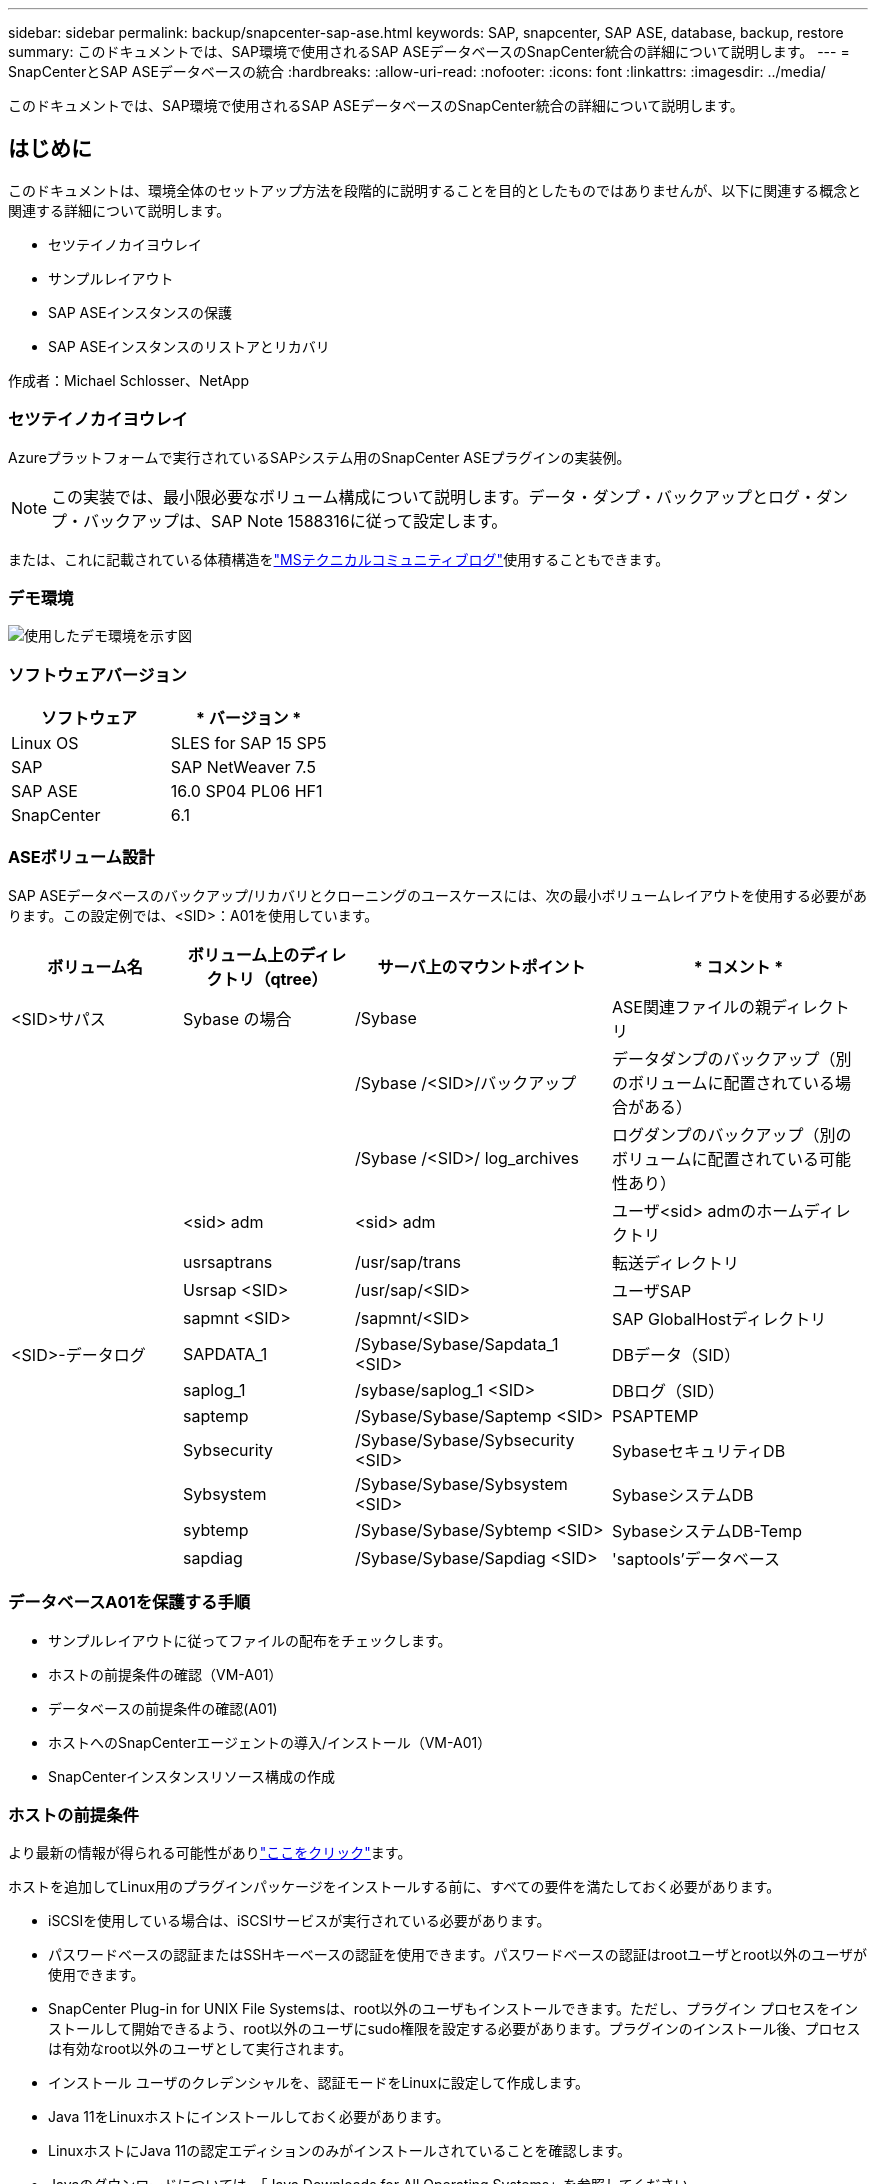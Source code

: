 ---
sidebar: sidebar 
permalink: backup/snapcenter-sap-ase.html 
keywords: SAP, snapcenter, SAP ASE, database, backup, restore 
summary: このドキュメントでは、SAP環境で使用されるSAP ASEデータベースのSnapCenter統合の詳細について説明します。 
---
= SnapCenterとSAP ASEデータベースの統合
:hardbreaks:
:allow-uri-read: 
:nofooter: 
:icons: font
:linkattrs: 
:imagesdir: ../media/


[role="lead"]
このドキュメントでは、SAP環境で使用されるSAP ASEデータベースのSnapCenter統合の詳細について説明します。



== はじめに

このドキュメントは、環境全体のセットアップ方法を段階的に説明することを目的としたものではありませんが、以下に関連する概念と関連する詳細について説明します。

* セツテイノカイヨウレイ
* サンプルレイアウト
* SAP ASEインスタンスの保護
* SAP ASEインスタンスのリストアとリカバリ


作成者：Michael Schlosser、NetApp



=== セツテイノカイヨウレイ

Azureプラットフォームで実行されているSAPシステム用のSnapCenter ASEプラグインの実装例。


NOTE: この実装では、最小限必要なボリューム構成について説明します。データ・ダンプ・バックアップとログ・ダンプ・バックアップは、SAP Note 1588316に従って設定します。

または、これに記載されている体積構造をlink:https://techcommunity.microsoft.com/blog/sapapplications/sap-ase-16-0-on-azure-netapp-files-for-sap-workloads-on-sles15/3729496["MSテクニカルコミュニティブログ"]使用することもできます。



=== デモ環境

image:sc-sap-ase-image01.png["使用したデモ環境を示す図"]



=== ソフトウェアバージョン

[cols="50%, 50%"]
|===
| *ソフトウェア* | * バージョン * 


| Linux OS | SLES for SAP 15 SP5 


| SAP | SAP NetWeaver 7.5 


| SAP ASE | 16.0 SP04 PL06 HF1 


| SnapCenter | 6.1 
|===


=== ASEボリューム設計

SAP ASEデータベースのバックアップ/リカバリとクローニングのユースケースには、次の最小ボリュームレイアウトを使用する必要があります。この設定例では、<SID>：A01を使用しています。

[cols="20%, 20%, 30%, 30%"]
|===
| *ボリューム名* | *ボリューム上のディレクトリ（qtree）* | *サーバ上のマウントポイント* | * コメント * 


| <SID>サパス | Sybase の場合 | /Sybase | ASE関連ファイルの親ディレクトリ 


|  |  | /Sybase /<SID>/バックアップ | データダンプのバックアップ（別のボリュームに配置されている場合がある） 


|  |  | /Sybase /<SID>/ log_archives | ログダンプのバックアップ（別のボリュームに配置されている可能性あり） 


|  | <sid> adm | <sid> adm | ユーザ<sid> admのホームディレクトリ 


|  | usrsaptrans | /usr/sap/trans | 転送ディレクトリ 


|  | Usrsap <SID> | /usr/sap/<SID> | ユーザSAP 


|  | sapmnt <SID> | /sapmnt/<SID> | SAP GlobalHostディレクトリ 


| <SID>-データログ | SAPDATA_1 | /Sybase/Sybase/Sapdata_1 <SID> | DBデータ（SID） 


|  | saplog_1 | /sybase/saplog_1 <SID> | DBログ（SID） 


|  | saptemp | /Sybase/Sybase/Saptemp <SID> | PSAPTEMP 


|  | Sybsecurity | /Sybase/Sybase/Sybsecurity <SID> | SybaseセキュリティDB 


|  | Sybsystem | /Sybase/Sybase/Sybsystem <SID> | SybaseシステムDB 


|  | sybtemp | /Sybase/Sybase/Sybtemp <SID> | SybaseシステムDB-Temp 


|  | sapdiag | /Sybase/Sybase/Sapdiag <SID> | 'saptools'データベース 
|===


=== データベースA01を保護する手順

* サンプルレイアウトに従ってファイルの配布をチェックします。
* ホストの前提条件の確認（VM-A01）
* データベースの前提条件の確認(A01)
* ホストへのSnapCenterエージェントの導入/インストール（VM-A01）
* SnapCenterインスタンスリソース構成の作成




=== ホストの前提条件

より最新の情報が得られる可能性がありlink:https://docs.netapp.com/us-en/snapcenter/protect-scu/reference_prerequisites_for_adding_hosts_and_installing_snapcenter_plug_ins_package_for_linux.html["ここをクリック"]ます。

ホストを追加してLinux用のプラグインパッケージをインストールする前に、すべての要件を満たしておく必要があります。

* iSCSIを使用している場合は、iSCSIサービスが実行されている必要があります。
* パスワードベースの認証またはSSHキーベースの認証を使用できます。パスワードベースの認証はrootユーザとroot以外のユーザが使用できます。
* SnapCenter Plug-in for UNIX File Systemsは、root以外のユーザもインストールできます。ただし、プラグイン プロセスをインストールして開始できるよう、root以外のユーザにsudo権限を設定する必要があります。プラグインのインストール後、プロセスは有効なroot以外のユーザとして実行されます。
* インストール ユーザのクレデンシャルを、認証モードをLinuxに設定して作成します。
* Java 11をLinuxホストにインストールしておく必要があります。
* LinuxホストにJava 11の認定エディションのみがインストールされていることを確認します。
* Javaのダウンロードについては、「Java Downloads for All Operating Systems」を参照してください。
* プラグインのインストールには、デフォルトのシェルとしてbashを使用する必要があります。




=== データベースの前提条件–ログとバックアップの有効化

* バックアップとLOG_ARCHIVESのディレクトリを作成（/sybase/a01/backups、/sybase/a01/log_archives）
* データベースA01に接続（OS-user syba01として）
+
** isql -S A01 -U sapsa -X -w 1024


* SAP Note 1588316に従って、データ（A01DB）のダンプ構成を作成します。
+
** マスターを使用
** 移動
** exec exec SP _config_dump@config_name ='A01DB'、@stripe_dir='/sybase/A01/backups'、@compression='101'、@verify='header'
** 移動


* SAP Note 1588316に従って、ログ（A01LOG）のダンプ構成を作成します。
+
** マスターを使用
** 移動
** sybase_config_dump@config_name ='A01LOG'、@stripe_dir='/sybase/A01/log_archives'、@compression='101'、@verify='header' SP
** 移動


* データベースA01のフルロギングを有効にする
+
** dboption a01、'trunc log on chkpt'、false SP
** 移動
** vlan_dboption A01、'full logging for all'、'true' SP
** 移動
** dboption a01、'Enforce dump tran sequence'、'true' SP
** 移動


* ログダンプバックアップを有効にするデータベースダンプバックアップ
+
** config='A01DB'を使用してデータベースA01をダンプする
** 移動
** ログダンプ
** config='A01LOG'を使用してトランザクションA01をダンプします
** 移動


* SAP Note 1588316に従って、定期的なログバックアップが設定されていることを確認します。




=== オプション–専用のデータベースユーザを作成する

SAP環境では、ユーザsapsaを使用できます。

* データベースA01に接続（OS-user syba01として）
+
** isql -S A01 -U sapsa -X -w 1024


* ユーザの作成
+
** パスワード「<password>」でログインのバックアップを作成します。
** 移動


* ユーザーへの権限/役割の割り当て
+
** ロールsa_role、sso_role、oper_role、sybase_ts_roleをバックアップに付与
** 移動






=== SnapCenterエージェントをホストVM-A01に展開する

詳細については、を参照してlink:https://docs.netapp.com/us-en/snapcenter/protect-scu/task_add_hosts_and_install_the_snapcenter_plug_ins_package_for_linux.html["SnapCenter のドキュメント"]ください。

[SAP ASE and Unix File Systems Plugins]を選択します。

image:sc-sap-ase-image02.png["[Add Host]ダイアログのスクリーンショット"]



=== データベースA01のSnapCenterインスタンスリソース構成の作成

リソース-> SAP ASE ->リソースの追加

image:sc-sap-ase-image03.png["[Add host resource details]ダイアログのスクリーンショット"]


NOTE: パスワードに特殊文字が含まれている場合は、バックスラッシュでマスクする必要があります。例：Test！123! ->テスト\!123\!

image:sc-sap-ase-image04.png["[Add host resource details]ダイアログのスクリーンショット"] image:sc-sap-ase-image05.png["[Add host resource details]ダイアログのスクリーンショット"]


NOTE: からボリュームデザインを使用している場合link:https://techcommunity.microsoft.com/blog/sapapplications/sap-ase-16-0-on-azure-netapp-files-for-sap-workloads-on-sles15/3729496["MSテクニカルコミュニティブログ"]。

ボリューム/vol/<SID> Sybase、/vol/<SID> data、/vol/<SID> logをストレージフットプリントとして設定する必要がある

次のリソース設定カスタムのキーと値のペアを作成する必要があります(少なくとも)。

image:sc-sap-ase-image06.png["[Resource Settings][Custom key-value pairs]ダイアログのスクリーンショット"]

次の表に、 Sybase プラグインのパラメータの一覧、設定、説明を示します。

[cols="25%, 25%, 50%"]
|===
| * パラメータ * | *設定* | * 概要 * 


| SYBASE_ISQL_CMD のようになります | 例：/opt/sybase/ocs-15__0/bin/isql -X | isql コマンドへのパスを定義します。使用可能なオプション： https://infocenter.sybase.com/help/index.jsp?topic=/com.sybase.infocenter.dc34237.1500/html/mvsinst/CIHHFDGC.htm[] 


| SYBASE_USER | user_name （ユーザー名 | isql コマンドを実行できるオペレーティングシステムユーザを指定します。このパラメータは UNIX では必須です。このパラメータは、 Snap Creator の Agentstart コマンドおよび stop コマンド（通常は root ユーザ）を実行しているユーザと、 isql コマンドを実行しているユーザが異なる場合に必要です。 


| SYBASE_SERVER のことです | data_sserver_name を選択します | Sybaseデータサーバ名を指定します（isqlコマンドの-Sオプション）。例：A01 


| SYBASE_DATABASES | db_name ： user_name password | バックアップするインスタンス内のデータベースのリストを表示します。たとえば、DBAtest2:sa/53616c7404351eのようにマスターデータベースが追加されます。+allという名前のデータベースを使用すると、データベースの自動検出が使用され、sybsyntax、sybsystemdb、sybsystemprocs、tempdbデータベースは除外されます。例：+all：sa/53616c71a6351e NTAP_PWD_PROTECTIONパラメータが設定されている場合、暗号化されたパスワードがサポートされます。 


| SYBASE_DATABASE_EXCLUDE | データベース名 | ALL construct を使用する場合にデータベースを除外できるようにします。複数のデータベースを指定するには、セミコロンで区切ったリストを使用します。例：pubs2；test_db1 


| Sybase_Tran ダンプ | db_name ： direction_path | Snapshotコピーを作成したあとにSybaseトランザクションダンプを実行できます。例：pubs2：/sybasedumps/pubs2トランザクションダンプが必要な各データベースを指定する必要があります。 


| SYBASE_TRAN_DUMP_FORMAT | %S_%D_%T.cmn | ダンプの命名規則を指定できます。次のキーを指定できます。%S = SYBASE_SERVERのインスタンス名%D = SYBASE_DATABASESのデータベース%T = UNIQUE TIMESTAMP例を次に示します。%S_%D_% T.log 


| SYBASE_TRAN_DUMP_COMPRESSE_COMPRESS | （Y/N） | 標準の Sybase トランザクションダンプの圧縮を有効または無効にします。 


| Sybase の場合 | 例：/Sybase | Sybase をインストールする場所を指定します。 


| SYBASE_MANIMANIEST | 例：a01：/sybase/a01/sapdiag | マニフェストファイルを作成する必要のあるデータベースと、マニフェストファイルを配置する必要のある場所を指定します。 


| SYBASE_MANIMANIT_FORMAT の場合 | %S__%D_.manifest例：%S_%D_.manifest | マニフェストファイルの命名規則を指定できます。次のキーを指定できます。%S = Sybase_serverのインスタンス名%D = Sybase_databasesのデータベース 


| SYBASE_MANIMANIT_DELETE | （Y/N） | Snapshot コピーの作成後にマニフェストを削除できます。Snapshot コピー内でマニフェストファイルをキャプチャし、常にバックアップで利用できるようにする必要があります。 


| SYBASE_EXCLUDE tempdb の場合 | （Y/N） | ユーザが作成した一時データベースの自動除外を有効にします。 
|===


=== システムA01をリカバリする手順

. SAPシステムA01（データベースを含む）の停止、sapinitの停止
. ファイルシステムのアンマウント
. リストアボリュームA01-datalog（SnapCenterを使用）
. ファイルシステムのマウント
. データベースA01を起動します（SAP Note 1887068に準拠して、自動オンラインを回避し、データベースのフォワードリカバリを可能にするために–qオプションを指定）。
. BackupServer A01の起動
. オンラインデータベースsaptools、sybsecurity、sybmgmtdb
. データベースA01のリカバリ（isqlを使用）
. オンラインデータベースA01
. sapinit、SAPシステムA01の起動




=== インスタンスA01のリカバリ

* ホストVM-A01でSAPシステム+ DB A01を停止
+
** ユーザーa01adm：停止
** ユーザroot：/etc/init.d/sapinit stop
** ユーザroot：umount -a -t nfs


* リストア バックアップ
+
** SnapCenter GUI：リストアに必要なバックアップを選択
+
image:sc-sap-ase-image07.png["[Select Required Backup for Restore]ダイアログのスクリーンショット"]

** ANF導入の場合–完全なリソースのみ提供
+
image:sc-sap-ase-image08.png["[Select Required Backup for Restore]ダイアログのスクリーンショット"]






NOTE: [Complete Resource]を選択すると、Volume Based Snap Restore（VBSR）が実行されます。Azure内ではと呼ばれますlink:https://learn.microsoft.com/en-us/azure/azure-netapp-files/snapshots-revert-volume["ボリュームのリバート"]。

image:sc-sap-ase-image09.png["Snapshotに関する重要なメッセージのスクリーンショット"]


NOTE: その他のタイプの導入（オンプレミスANFなど）では、Single File Snap Restore（SFSR）処理をオーケストレーションできます。[File Level]と[According Volume]を選択し、[All]にチェックマークを付けます。次のスクリーンショットを参照してください。

image:sc-sap-ase-image10.png["ファイルレベルのスナップショットを選択するスクリーンショット"]

概要が表示され、[Finish]をクリックすると、実際のリストアが開始されます。

image:sc-sap-ase-image11.png["Snapshotリストアの概要を示すスクリーンショット"]

* ファイルシステムのマウント（VM-A01）
+
** ユーザroot：mount -a -t nfs


* データベースA01+ BackupServerの起動
+
** run_a01を変更し、-q\を追加します（SAP Note 1887068に準拠）。
** ユーザsyba01：run_A01 &
** ユーザsyba01：run_A01_BS&


* オンラインデータベースsaptools、sybsecurity、sybmgmtdb
+
** ユーザsyba01：isql -S A01 -U sapsa -X -w 1024
** オンラインデータベースのsaptools
** 移動
** オンラインデータベースsybsecurity
** 移動
** オンラインデータベースsybmgmtdb
** 移動


* データベースA01のリカバリ
+
** SP dump_history（トランザクション・ログ・ダンプを表示）
** 移動
** 必要に応じてトランザクションログダンプをロードします。詳細については、次のドキュメントを参照してください。 https://infocenter.sybase.com/help/index.jsp?topic=/com.sybase.infocenter.dc36272.1572/html/commands/X75212.htm[]
** 例：'/sybase/a01/log_archives/a01.Tran.20250207.140248.6.000'からTran A01をロードします
** 移動
** オンラインデータベースA01
** 移動


* run_A01から-qを削除
* SAPシステムの起動
+
** ユーザroot：/etc/init.d/sapinit start
** ユーザa01adm：startsap






== 追加情報とバージョン履歴



=== 休止と準備

リンク：https://help.sap.com/docs/SAP_ASE/4e870f06a15b4bbeb237cca890000421/d9d3ce996bdd415693cdb17663bfc0e3.html?locale=en-US&version=16.0.2.0[SAPヘルプページ]のドキュメントを参照してください。

image:sc-sap-ase-image12.png["SAPヘルプページのコンテンツのスクリーンショット"]

SnapCenter SAP ASEプラグインはquiesce databaseコマンドを使用しますが、prepareコマンドに置き換えることもできます。必要に応じて、473、475、479、481、673、675のSybase.pmで変更する必要があります。

image:sc-sap-ase-image13.png["quiesce databaseコマンドのスクリーンショット"]



=== デモの録画

ドキュメントをサポートするために、次の記録済みデモを利用できます。

.インストールと設定ASEプラグイン、ASEデータベースのバックアップ
video::079554d1-452c-42e5-95f6-b2b900c1fa86[panopto,width=360]
.ASEデータベースのリストアとリカバリ
video::0aba8433-e0d0-4c40-be0a-b2b900c1fb54[panopto,width=360]


=== 外部ドキュメント

このドキュメントに記載されている情報の詳細については、以下のドキュメントや Web サイトを参照してください。

* link:https://techcommunity.microsoft.com/blog/sapapplications/sap-ase-16-0-on-azure-netapp-files-for-sap-workloads-on-sles15/3729496["ANFでのAzureのSAPインストール"]
* link:https://docs.netapp.com/us-en/snapcenter/protect-scu/reference_prerequisites_for_adding_hosts_and_installing_snapcenter_plug_ins_package_for_linux.html["SnapCenterプラグインの前提条件"]
* link:https://docs.netapp.com/us-en/snapcenter/protect-scu/task_add_hosts_and_install_the_snapcenter_plug_ins_package_for_linux.html["SnapCenterインストールプラグイン"]
* link:https://infocenter.sybase.com/help/index.jsp?topic=/com.sybase.infocenter.dc34237.1500/html/mvsinst/CIHHFDGC.htm["Sybase Infocenter - isql"]
* link:https://infocenter.sybase.com/help/index.jsp?topic=/com.sybase.infocenter.dc36272.1572/html/commands/X75212.htm["Sybase Infocenter -トランザクションログダンプをロード"]
* SAP Notes（ログインが必要）
+
** 1887068-SYB：SAP ASEでの外部バックアップとリストアの使用： https://me.sap.com/notes/1887068/E[]
** 1618817- SYB: SAP ASEデータベース・サーバのリストア方法(UNIX): https://me.sap.com/notes/1618817/E[]
** 1585981-SYB：SAP ASEのリカバリ性の確保： https://me.sap.com/notes/1585981/E[]
** 1588316-SYB：データベースとログの自動バックアップを設定します。 https://me.sap.com/notes/1588316/E[]
** NetApp製品ドキュメント： https://www.netapp.com/support-and-training/documentation/[]
** link:../index.html["NetApp SAPソリューション–ユースケース、ベストプラクティス、メリットに関する情報"]






=== バージョン履歴

[cols="30%, 30%, 40%"]
|===
| * バージョン * | * 日付 * | *ドキュメントバージョン履歴* 


| バージョン 1.0 以降 | 2025年4月 | 初期バージョン：ASEデータベースのバックアップ/リカバリ 
|===